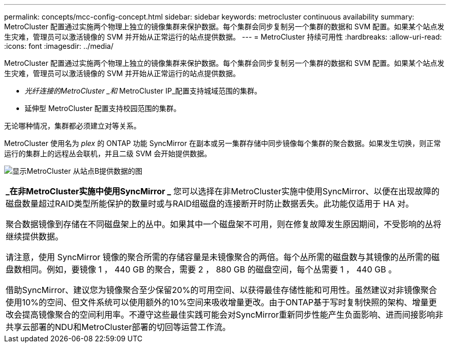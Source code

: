 ---
permalink: concepts/mcc-config-concept.html 
sidebar: sidebar 
keywords: metrocluster continuous availability 
summary: MetroCluster 配置通过实施两个物理上独立的镜像集群来保护数据。每个集群会同步复制另一个集群的数据和 SVM 配置。如果某个站点发生灾难，管理员可以激活镜像的 SVM 并开始从正常运行的站点提供数据。 
---
= MetroCluster 持续可用性
:hardbreaks:
:allow-uri-read: 
:icons: font
:imagesdir: ../media/


[role="lead"]
MetroCluster 配置通过实施两个物理上独立的镜像集群来保护数据。每个集群会同步复制另一个集群的数据和 SVM 配置。如果某个站点发生灾难，管理员可以激活镜像的 SVM 并开始从正常运行的站点提供数据。

* _光纤连接的MetroCluster _和_ MetroCluster IP_配置支持城域范围的集群。
* 延伸型 MetroCluster 配置支持校园范围的集群。


无论哪种情况，集群都必须建立对等关系。

MetroCluster 使用名为 _plex_ 的 ONTAP 功能 SyncMirror 在副本或另一集群存储中同步镜像每个集群的聚合数据。如果发生切换，则正常运行的集群上的远程丛会联机，并且二级 SVM 会开始提供数据。

image:metrocluster.gif["显示MetroCluster 从站点B提供数据的图"]

|===


 a| 
*_在非MetroCluster实施中使用SyncMirror _*
您可以选择在非MetroCluster实施中使用SyncMirror、以便在出现故障的磁盘数量超过RAID类型所能保护的数量时或与RAID组磁盘的连接断开时防止数据丢失。此功能仅适用于 HA 对。

聚合数据镜像到存储在不同磁盘架上的丛中。如果其中一个磁盘架不可用，则在修复故障发生原因期间，不受影响的丛将继续提供数据。

请注意，使用 SyncMirror 镜像的聚合所需的存储容量是未镜像聚合的两倍。每个丛所需的磁盘数与其镜像的丛所需的磁盘数相同。例如，要镜像 1 ， 440 GB 的聚合，需要 2 ， 880 GB 的磁盘空间，每个丛需要 1 ， 440 GB 。

借助SyncMirror、建议您为镜像聚合至少保留20%的可用空间、以获得最佳存储性能和可用性。虽然建议对非镜像聚合使用10%的空间、但文件系统可以使用额外的10%空间来吸收增量更改。由于ONTAP基于写时复制快照的架构、增量更改会提高镜像聚合的空间利用率。不遵守这些最佳实践可能会对SyncMirror重新同步性能产生负面影响、进而间接影响非共享云部署的NDU和MetroCluster部署的切回等运营工作流。

|===